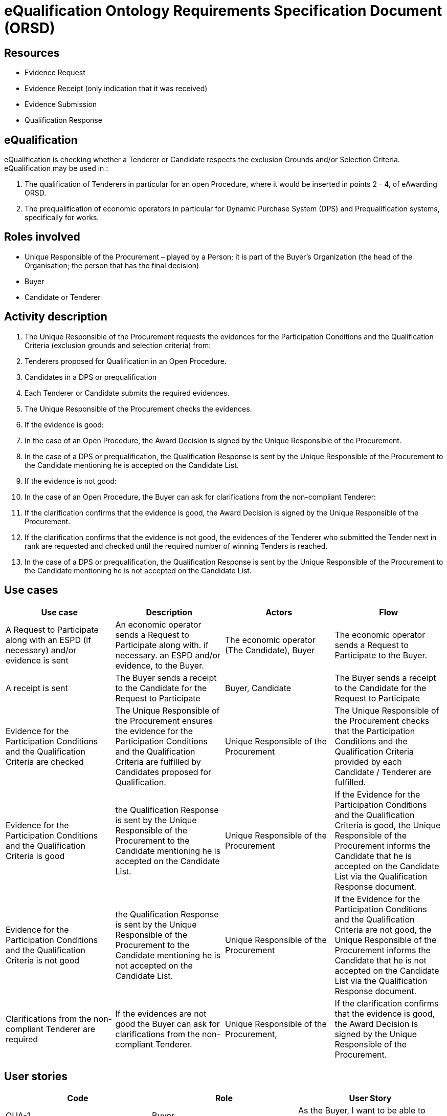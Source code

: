 :doctitle: eQualification Ontology Requirements Specification Document (ORSD)
:page-code: epo-v5.0.0-rc.1-prod-007
:page-name: ORSD - eQualification
:docdate: May 2025


== Resources

* Evidence Request
* Evidence Receipt (only indication that it was received)
* Evidence Submission
* Qualification Response

== eQualification
eQualification is checking whether a Tenderer or Candidate respects the exclusion Grounds and/or Selection Criteria.   +
eQualification may be used in :

. The qualification of Tenderers in particular for an open Procedure, where it would be inserted in points 2 - 4, of eAwarding ORSD.
. The prequalification of economic operators in particular for Dynamic Purchase System (DPS) and Prequalification systems, specifically for works.

== Roles involved

* Unique Responsible of the Procurement – played by a Person; it is part of the Buyer’s Organization (the head of the Organisation; the person that has the final decision)
* Buyer
* Candidate or Tenderer


== Activity description

. The Unique Responsible of the Procurement requests the evidences for the Participation Conditions and the Qualification Criteria (exclusion grounds and selection criteria) from:
. Tenderers proposed for Qualification in an Open Procedure.
. Candidates in a DPS or prequalification


. Each Tenderer or Candidate submits the required evidences.


. The Unique Responsible of the Procurement checks the evidences.
. If the evidence is good:
. In the case of an Open Procedure, the Award Decision is signed by the Unique Responsible of the Procurement.


. In the case of a DPS or prequalification, the Qualification Response is sent by the Unique Responsible of the Procurement to the Candidate mentioning he is accepted on the Candidate List.
. If the evidence is not good:
. In the case of an Open Procedure, the Buyer can ask for clarifications from the non-compliant Tenderer:
. If the clarification confirms that the evidence is good, the Award Decision is signed by the Unique Responsible of the Procurement.
. If the clarification confirms that the evidence is not good, the evidences of the Tenderer who submitted the Tender next in rank are requested and checked until the required number of winning Tenders is reached.


. In the case of a DPS or prequalification, the Qualification Response is sent by the Unique Responsible of the Procurement to the Candidate mentioning he is not accepted on the Candidate List.

== Use cases
|===
|Use case |Description |Actors |Flow

|A Request to Participate along with an ESPD (if necessary) and/or evidence is sent |An economic operator sends a Request to Participate along with. if necessary. an ESPD and/or evidence, to the Buyer.  |The economic operator (The Candidate), Buyer |The economic operator sends a Request to Participate to the Buyer.
|A receipt is sent |The Buyer sends a receipt to the Candidate for the Request to Participate |Buyer, Candidate  |The Buyer sends a receipt to the Candidate for the Request to Participate
|Evidence for the Participation Conditions and the Qualification Criteria are checked |The Unique Responsible of the Procurement ensures the evidence for the Participation Conditions and the Qualification Criteria are fulfilled by Candidates proposed for Qualification.   |Unique Responsible of the Procurement |The Unique Responsible of the Procurement checks that the Participation Conditions and the Qualification Criteria provided by each Candidate / Tenderer are fulfilled.
|Evidence for the Participation Conditions and the Qualification Criteria is good  |the Qualification Response is sent by the Unique Responsible of the Procurement to the Candidate mentioning he is accepted on the Candidate List. |Unique Responsible of the Procurement |If the Evidence for the Participation Conditions and the Qualification Criteria is good, the Unique Responsible of the Procurement informs the Candidate that he is accepted on the Candidate List via the Qualification Response document.
|Evidence for the Participation Conditions and the Qualification Criteria is not good |the Qualification Response is sent by the Unique Responsible of the Procurement to the Candidate mentioning he is not accepted on the Candidate List. |Unique Responsible of the Procurement |If the Evidence for the Participation Conditions and the Qualification Criteria are not good, the Unique Responsible of the Procurement informs the Candidate that he is not accepted on the Candidate List via the Qualification Response document.
|Clarifications from the non-compliant Tenderer are required |If the evidences are not good the Buyer can ask for clarifications from the non-compliant Tenderer. |Unique Responsible of the Procurement, |If the clarification confirms that the evidence is good, the Award Decision is signed by the Unique Responsible of the Procurement.
|===




== User stories
|===
|Code |Role  |User Story

|QUA-1 |Buyer |As the Buyer, I want to be able to create a Call For Competition.
|QUA-2 |Candidate |As the Candidate, I want to be able to reference a Call For Competition.
|QUA-3 |Candidate |As the Candidate, I want to be able to send a Request to Participate to the Buyer
|QUA-4 |Candidate |As the Candidate, I want to be able to send an ESPD Request
|QUA-5 |Buyer |As the Buyer, I want to have access to all the Requests to Participate for a specific Call For Competition.
|QUA-6 |Buyer |As the Buyer, I want to send a receipt to a Candidate for a specific Request to Participate
|QUA-7 |Unique Responsible of the Procurement |As the Unique Responsible of the Procurement, I want to know the evidence for the Participation Conditions and the Qualification Criteria of the Candidates proposed for Qualification.
|QUA-8 |Unique Responsible of the Procurement |As the Unique Responsible of the Procurement, I want to be able to check and verify the evidence for the Participation Conditions and the Qualification Criteria of the Candidates proposed for Qualification.
|QUA-9 |Buyer |As the Buyer, I want to be able to know if an evidence or Participation Conditions criterion is incomplete or wrong.
|QUA-10 |Buyer |As the Buyer, I want to ask clarifications from a Tender whose evidences or Participation Conditions criteria are incomplete or wrong.
|QUA-11 |Buyer |As the Buyer, I want to receive clarifications from a Tender.
|QUA-12 |Unique Responsible of the Procurement |As the Unique Responsible of the Procurement, I want to be able to add a candidate to the Candidate List.
|QUA-13 |Unique Responsible of the Procurement |As the Unique Responsible of the Procurement, I want to send the qualification Response to the candidates.
|QUA-14 |Candidate |As a Candidate I want to have access to the Qualification Response
|QUA-15 |Tenderer |As a Tenderer, I want to be able to give clarifications to the Buyer about an Participation Conditions and/or Qualification Criteria
|===

== Natural Language Statements
. The Unique Responsible of the Procurement is played by a Person.
. The Unique Responsible of the Procurement is the head of the Buyer’s Organization.
. The Buyer is played by an Organization.
. The Buyer creates a Call For Competition.
. The Unique Responsible of the Procurement checks the evidence for the Participation Conditions and the Qualification Criteria provided by a Candidate.
. The Unique Responsible of the Procurement decides whether the evidence provided by a Candidate is good.
. The Unique Responsible of the Procurement sends the Qualification Response to each Candidate.
. The Unique Responsible of the Procurement can add a Candidate in the Candidate List.
. The Candidate is an economic Operator.
. The Candidate sends a Request to Participate to the Buyer.
. A request to Participate may include an ESP Request.
. The Buyer sends a Request to Participate Receipt to the Candidate.
. A Request to Participate Receipt refers to a Request to Participate.
. A Buyer uses the Candidate List for a Call for Tenders.










